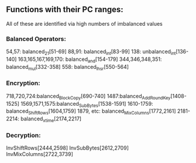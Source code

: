 ** Functions with their PC ranges:
All of these are identified via high numbers of imbalanced values

*** Balanced Operators:
54,57: balanced_2_1[51-69]
88,91: balanced_int[83-99]
138: unbalanced_int[136-140]
163,165,167,169,170: balanced_and[154-179]
344,346,348,351: balanced_mul[332-358]
558: balanced_lhsr[550-564]

*** Encryption:
718,720,724:balanced_BlockCopy[690-740]
1487:balanced_AddRoundKey[1408-1525]
1569,1571,1575:balanced_SubBytes[1538-1591]
1610-1759: balanced_ShiftRows[1604,1759]
1879, etc: balanced_MixColumns[1772,2161]
2181-2214: balanced_xtime[2174,2217]

*** Decryption:
InvShiftRows[2444,2598]
InvSubBytes[2612,2709]
InvMixColumns[2722,3739]
